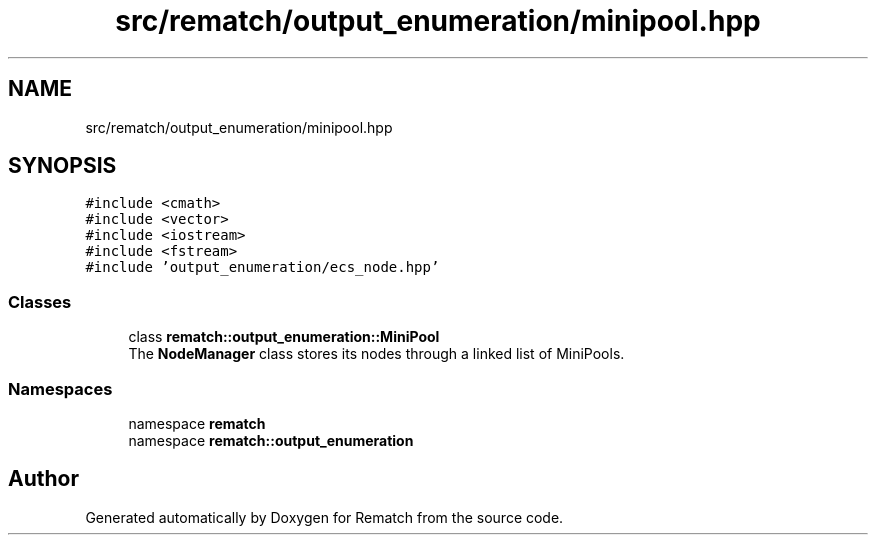 .TH "src/rematch/output_enumeration/minipool.hpp" 3 "Mon Jan 30 2023" "Version 1" "Rematch" \" -*- nroff -*-
.ad l
.nh
.SH NAME
src/rematch/output_enumeration/minipool.hpp
.SH SYNOPSIS
.br
.PP
\fC#include <cmath>\fP
.br
\fC#include <vector>\fP
.br
\fC#include <iostream>\fP
.br
\fC#include <fstream>\fP
.br
\fC#include 'output_enumeration/ecs_node\&.hpp'\fP
.br

.SS "Classes"

.in +1c
.ti -1c
.RI "class \fBrematch::output_enumeration::MiniPool\fP"
.br
.RI "The \fBNodeManager\fP class stores its nodes through a linked list of MiniPools\&. "
.in -1c
.SS "Namespaces"

.in +1c
.ti -1c
.RI "namespace \fBrematch\fP"
.br
.ti -1c
.RI "namespace \fBrematch::output_enumeration\fP"
.br
.in -1c
.SH "Author"
.PP 
Generated automatically by Doxygen for Rematch from the source code\&.
